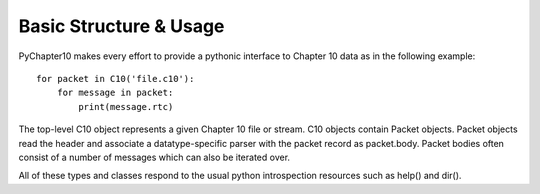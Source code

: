 
Basic Structure & Usage
=======================

PyChapter10 makes every effort to provide a pythonic interface to Chapter 10
data as in the following example::

    for packet in C10('file.c10'):
        for message in packet:
            print(message.rtc)

The top-level C10 object represents a given Chapter 10 file or stream. C10
objects contain Packet objects. Packet objects read the header and associate a
datatype-specific parser with the packet record as packet.body. Packet bodies
often consist of a number of messages which can also be iterated over.

All of these types and classes respond to the usual python introspection
resources such as help() and dir().
